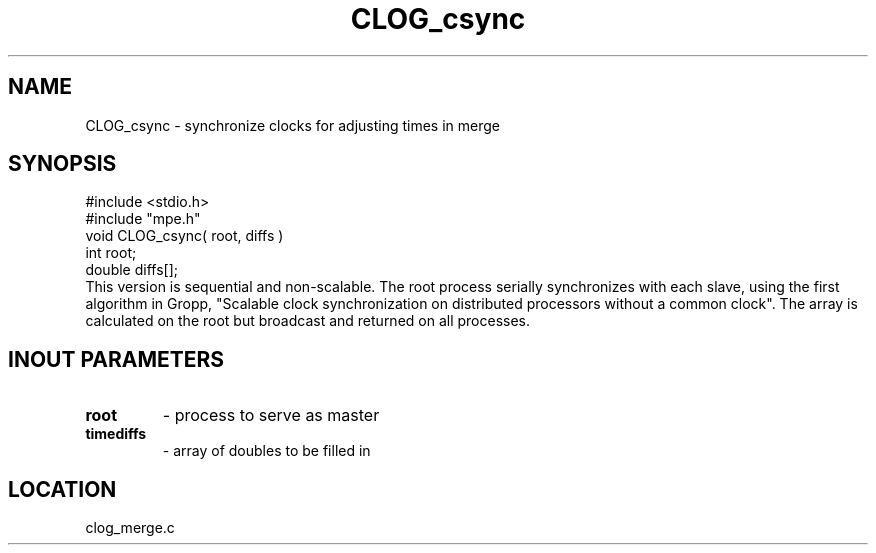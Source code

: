 .TH CLOG_csync 4 "11/9/1999" " " "MPE"
.SH NAME
CLOG_csync \-  synchronize clocks for adjusting times in merge 
.SH SYNOPSIS
.nf
#include <stdio.h>
#include "mpe.h"
void CLOG_csync( root, diffs )
int root;
double diffs[];
.fi
This version is sequential and non-scalable.  The root process serially
synchronizes with each slave, using the first algorithm in Gropp, "Scalable
clock synchronization on distributed processors without a common clock".
The array is calculated on the root but broadcast and returned on all
processes.

.SH INOUT PARAMETERS

.PD 0
.TP
.B root      
- process to serve as master
.PD 1
.PD 0
.TP
.B timediffs 
- array of doubles to be filled in
.PD 1

.SH LOCATION
clog_merge.c
